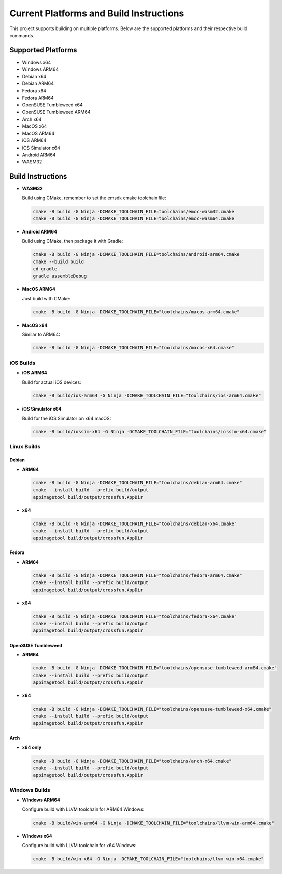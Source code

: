 ##########################################
Current Platforms and Build Instructions
##########################################

This project supports building on multiple platforms. Below are the
supported platforms and their respective build commands.

*********************
Supported Platforms
*********************

- Windows x64
- Windows ARM64
- Debian x64
- Debian ARM64
- Fedora x64
- Fedora ARM64
- OpenSUSE Tumbleweed x64
- OpenSUSE Tumbleweed ARM64
- Arch x64
- MacOS x64
- MacOS ARM64
- iOS ARM64
- iOS Simulator x64
- Android ARM64
- WASM32

********************
Build Instructions
********************

- **WASM32**

  Build using CMake, remember to set the emsdk cmake toolchain file:

  .. code-block:: console

     cmake -B build -G Ninja -DCMAKE_TOOLCHAIN_FILE=toolchains/emcc-wasm32.cmake
     cmake -B build -G Ninja -DCMAKE_TOOLCHAIN_FILE=toolchains/emcc-wasm64.cmake

- **Android ARM64**

  Build using CMake, then package it with Gradle:

  .. code-block:: console

     cmake -B build -G Ninja -DCMAKE_TOOLCHAIN_FILE=toolchains/android-arm64.cmake
     cmake --build build
     cd gradle
     gradle assembleDebug

- **MacOS ARM64**

  Just build with CMake:

  .. code-block:: console

     cmake -B build -G Ninja -DCMAKE_TOOLCHAIN_FILE="toolchains/macos-arm64.cmake"

- **MacOS x64**

  Similar to ARM64:

  .. code-block:: console

     cmake -B build -G Ninja -DCMAKE_TOOLCHAIN_FILE="toolchains/macos-x64.cmake"

iOS Builds
==========

- **iOS ARM64**

  Build for actual iOS devices:

  .. code-block:: console

     cmake -B build/ios-arm64 -G Ninja -DCMAKE_TOOLCHAIN_FILE="toolchains/ios-arm64.cmake"

- **iOS Simulator x64**

  Build for the iOS Simulator on x64 macOS:

  .. code-block:: console

     cmake -B build/iossim-x64 -G Ninja -DCMAKE_TOOLCHAIN_FILE="toolchains/iossim-x64.cmake"

Linux Builds
============

Debian
------

- **ARM64**

  .. code-block:: console

     cmake -B build -G Ninja -DCMAKE_TOOLCHAIN_FILE="toolchains/debian-arm64.cmake"
     cmake --install build --prefix build/output
     appimagetool build/output/crossfun.AppDir

- **x64**

  .. code-block:: console

     cmake -B build -G Ninja -DCMAKE_TOOLCHAIN_FILE="toolchains/debian-x64.cmake"
     cmake --install build --prefix build/output
     appimagetool build/output/crossfun.AppDir

Fedora
------

- **ARM64**

  .. code-block:: console

     cmake -B build -G Ninja -DCMAKE_TOOLCHAIN_FILE="toolchains/fedora-arm64.cmake"
     cmake --install build --prefix build/output
     appimagetool build/output/crossfun.AppDir

- **x64**

  .. code-block:: console

     cmake -B build -G Ninja -DCMAKE_TOOLCHAIN_FILE="toolchains/fedora-x64.cmake"
     cmake --install build --prefix build/output
     appimagetool build/output/crossfun.AppDir

OpenSUSE Tumbleweed
-------------------

- **ARM64**

  .. code-block:: console

     cmake -B build -G Ninja -DCMAKE_TOOLCHAIN_FILE="toolchains/opensuse-tumbleweed-arm64.cmake"
     cmake --install build --prefix build/output
     appimagetool build/output/crossfun.AppDir

- **x64**

  .. code-block:: console

     cmake -B build -G Ninja -DCMAKE_TOOLCHAIN_FILE="toolchains/opensuse-tumbleweed-x64.cmake"
     cmake --install build --prefix build/output
     appimagetool build/output/crossfun.AppDir

Arch
----

- **x64 only**

  .. code-block:: console

     cmake -B build -G Ninja -DCMAKE_TOOLCHAIN_FILE="toolchains/arch-x64.cmake"
     cmake --install build --prefix build/output
     appimagetool build/output/crossfun.AppDir

Windows Builds
==============

- **Windows ARM64**

  Configure build with LLVM toolchain for ARM64 Windows:

  .. code-block:: console

     cmake -B build/win-arm64 -G Ninja -DCMAKE_TOOLCHAIN_FILE="toolchains/llvm-win-arm64.cmake"

- **Windows x64**

  Configure build with LLVM toolchain for x64 Windows:

  .. code-block:: console

     cmake -B build/win-x64 -G Ninja -DCMAKE_TOOLCHAIN_FILE="toolchains/llvm-win-x64.cmake"
